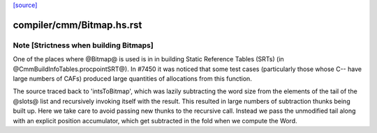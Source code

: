 `[source] <https://gitlab.haskell.org/ghc/ghc/tree/master/compiler/cmm/Bitmap.hs>`_

====================
compiler/cmm/Bitmap.hs.rst
====================

Note [Strictness when building Bitmaps]
========================================

One of the places where @Bitmap@ is used is in in building Static Reference
Tables (SRTs) (in @CmmBuildInfoTables.procpointSRT@). In #7450 it was noticed
that some test cases (particularly those whose C-- have large numbers of CAFs)
produced large quantities of allocations from this function.

The source traced back to 'intsToBitmap', which was lazily subtracting the word
size from the elements of the tail of the @slots@ list and recursively invoking
itself with the result. This resulted in large numbers of subtraction thunks
being built up. Here we take care to avoid passing new thunks to the recursive
call. Instead we pass the unmodified tail along with an explicit position
accumulator, which get subtracted in the fold when we compute the Word.


